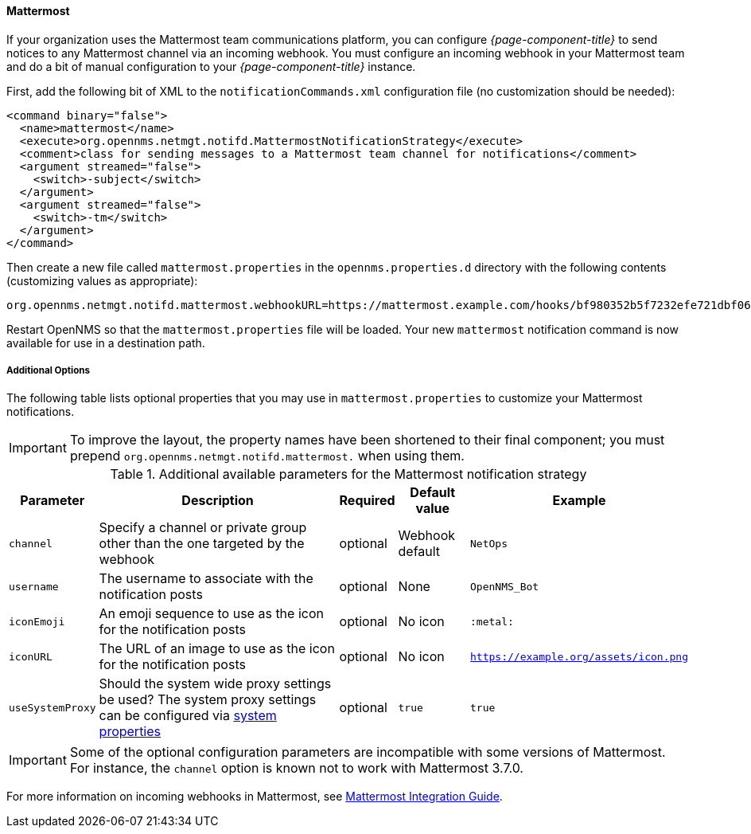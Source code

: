 
// Allow GitHub image rendering
:imagesdir: ../images

[[ga-notifications-strategy-mattermost]]
==== Mattermost

If your organization uses the Mattermost team communications platform, you can configure _{page-component-title}_ to send notices to any Mattermost channel via an incoming webhook.
You must configure an incoming webhook in your Mattermost team and do a bit of manual configuration to your _{page-component-title}_ instance.

First, add the following bit of XML to the `notificationCommands.xml` configuration file (no customization should be needed):

[source, xml]
----
<command binary="false">
  <name>mattermost</name>
  <execute>org.opennms.netmgt.notifd.MattermostNotificationStrategy</execute>
  <comment>class for sending messages to a Mattermost team channel for notifications</comment>
  <argument streamed="false">
    <switch>-subject</switch>
  </argument>
  <argument streamed="false">
    <switch>-tm</switch>
  </argument>
</command>
----

Then create a new file called `mattermost.properties` in the `opennms.properties.d` directory with the following contents (customizing values as appropriate):

[source, properties]
----
org.opennms.netmgt.notifd.mattermost.webhookURL=https://mattermost.example.com/hooks/bf980352b5f7232efe721dbf0626bee1
----

Restart OpenNMS so that the `mattermost.properties` file will be loaded. Your new `mattermost` notification command is now available for use in a destination path.

===== Additional Options
The following table lists optional properties that you may use in `mattermost.properties` to customize your Mattermost notifications.

IMPORTANT: To improve the layout, the property names have been shortened to their final component; you must prepend `org.opennms.netmgt.notifd.mattermost.` when using them.

.Additional available parameters for the Mattermost notification strategy
[options="header, autowidth"]
|===
| Parameter        | Description                                                                     | Required | Default value   | Example
| `channel`        | Specify a channel or private group other than the one targeted by the webhook   | optional | Webhook default | `NetOps`
| `username`       | The username to associate with the notification posts                           | optional | None            | `OpenNMS_Bot`
| `iconEmoji`      | An emoji sequence to use as the icon for the notification posts                 | optional | No icon         | `:metal:`
| `iconURL`        | The URL of an image to use as the icon for the notification posts               | optional | No icon         | `https://example.org/assets/icon.png`
| `useSystemProxy` | Should the system wide proxy settings be used? The system proxy settings can be
                     configured via link:#ga-opennms-system-properties[system properties]            | optional |`true`           | `true`
|===

IMPORTANT: Some of the optional configuration parameters are incompatible with some versions of Mattermost.
           For instance, the `channel` option is known not to work with Mattermost 3.7.0.

For more information on incoming webhooks in Mattermost, see link:https://docs.mattermost.com/developer/webhooks-incoming.html[Mattermost Integration Guide].
